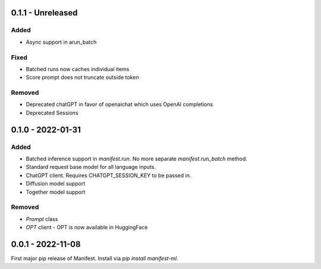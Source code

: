 0.1.1 - Unreleased
---------------------
Added
^^^^^
* Async support in arun_batch

Fixed
^^^^^
* Batched runs now caches individual items
* Score prompt does not truncate outside token

Removed
^^^^^
* Deprecated chatGPT in favor of openaichat which uses OpenAI completions
* Deprecated Sessions

0.1.0 - 2022-01-31
---------------------
Added
^^^^^
* Batched inference support in `manifest.run`. No more separate `manifest.run_batch` method.
* Standard request base model for all language inputs.
* ChatGPT client. Requires CHATGPT_SESSION_KEY to be passed in.
* Diffusion model support
* Together model support

Removed
^^^^^^^
* `Prompt` class
* `OPT` client - OPT is now available in HuggingFace

0.0.1 - 2022-11-08
-------------------
First major pip release of Manifest. Install via `pip install manifest-ml`.


.. _@lorr1: https://github.com/lorr1
